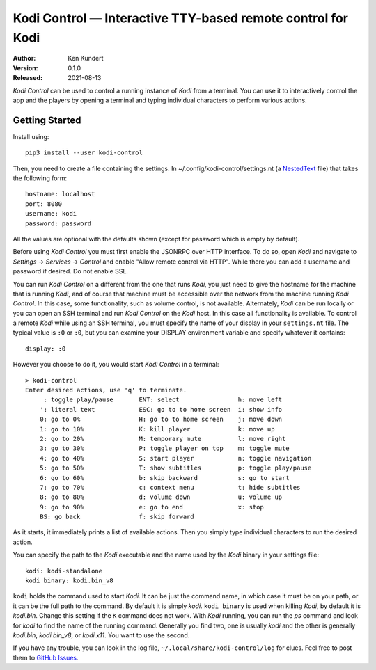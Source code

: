 Kodi Control — Interactive TTY-based remote control for Kodi
============================================================

.. image:: https://pepy.tech/badge/kodi-control/month
    :target: https://pepy.tech/project/kodi-control

.. ignore:

    ..  image:: https://github.com/KenKundert/kodi-control/actions/workflows/build.yaml/badge.svg
        :target: https://github.com/KenKundert/kodi-control/actions/workflows/build.yaml

    .. image:: https://coveralls.io/repos/github/KenKundert/kodi-control/badge.svg?branch=master
        :target: https://coveralls.io/github/KenKundert/kodi-control?branch=master

.. image:: https://img.shields.io/pypi/v/kodi-control.svg
    :target: https://pypi.python.org/pypi/kodi-control

.. image:: https://img.shields.io/pypi/pyversions/kodi-control.svg
    :target: https://pypi.python.org/pypi/kodi-control/

:Author: Ken Kundert
:Version: 0.1.0
:Released: 2021-08-13

*Kodi Control* can be used to control a running instance of *Kodi* from 
a terminal.  You can use it to interactively control the app and the players by 
opening a terminal and typing individual characters to perform various actions.

Getting Started
---------------

Install using::

    pip3 install --user kodi-control

Then, you need to create a file containing the settings.  In 
~/.config/kodi-control/settings.nt (a `NestedText <https://nestedtext.org>`_ 
file) that takes the following form::

    hostname: localhost
    port: 8080
    username: kodi
    password: password

All the values are optional with the defaults shown (except for password which 
is empty by default).

Before using *Kodi Control* you must first enable the JSONRPC over HTTP 
interface.  To do so, open *Kodi* and navigate to *Settings* → *Services* 
→ *Control* and enable "Allow remote control via HTTP".  While there you can add 
a username and password if desired.  Do not enable SSL.

You can run *Kodi Control* on a different from the one that runs *Kodi*, you 
just need to give the hostname for the machine that is running *Kodi*, and of 
course that machine must be accessible over the network from the machine running 
*Kodi Control*.  In this case, some functionality, such as volume control, is 
not available.  Alternately, *Kodi* can be run locally or you can open an SSH 
terminal and run *Kodi Control* on the *Kodi* host.  In this case all 
functionality is available.  To control a remote *Kodi* while using an SSH 
terminal, you must specify the name of your display in your ``settings.nt`` 
file.  The typical value is ``:0`` or ``:0``, but you can examine your DISPLAY 
environment variable and specify whatever it contains::

    display: :0

However you choose to do it, you would start *Kodi Control* in a terminal::

    > kodi-control
    Enter desired actions, use 'q' to terminate.
         : toggle play/pause       ENT: select                h: move left
        ': literal text            ESC: go to to home screen  i: show info
        0: go to 0%                H: go to to home screen    j: move down
        1: go to 10%               K: kill player             k: move up
        2: go to 20%               M: temporary mute          l: move right
        3: go to 30%               P: toggle player on top    m: toggle mute
        4: go to 40%               S: start player            n: toggle navigation
        5: go to 50%               T: show subtitles          p: toggle play/pause
        6: go to 60%               b: skip backward           s: go to start
        7: go to 70%               c: context menu            t: hide subtitles
        8: go to 80%               d: volume down             u: volume up
        9: go to 90%               e: go to end               x: stop
        BS: go back                f: skip forward

As it starts, it immediately prints a list of available actions.  Then you 
simply type individual characters to run the desired action.

You can specify the path to the *Kodi* executable and the name used by the 
*Kodi* binary in your settings file::

    kodi: kodi-standalone
    kodi binary: kodi.bin_v8

``kodi`` holds the command used to start *Kodi*.  It can be just the command 
name, in which case it must be on your path, or it can be the full path to the 
command.  By default it is simply *kodi*.  ``kodi binary`` is used when killing 
*Kodi*, by default it is *kodi.bin*.  Change this setting if the ``K`` command 
does not work.  With *Kodi* running, you can run the *ps* command and look for 
*kodi* to find the name of the running command. Generally you find two, one is 
usually *kodi* and the other is generally *kodi.bin*, *kodi.bin_v8*, or 
*kodi.x11*.  You want to use the second.

If you have any trouble, you can look in the log file, 
``~/.local/share/kodi-control/log`` for clues.  Feel free to post them to 
`GitHub Issues <https://github.com/KenKundert/kodi-control/issues>`_.
